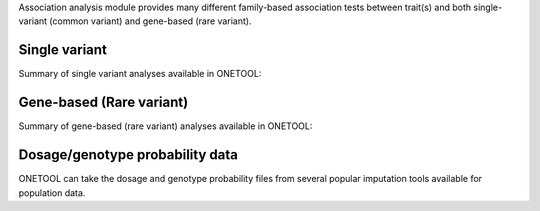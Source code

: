 .. _sec-association:

Association analysis module provides many different family-based association tests 
between trait(s) and both single-variant (common variant) and gene-based (rare variant).


.. _asingle:

==============
Single variant
==============

Summary of single variant analyses available in ONETOOL:

.. image:: misc/assoc_1.JPG
   :scale: 100 %
   :align: center




.. _agene:

==========================
Gene-based (Rare variant)
==========================

Summary of gene-based (rare variant) analyses available in ONETOOL:

.. image:: misc/assoc_2.JPG
   :scale: 100 %
   :align: center



.. _agdosage:

================================
Dosage/genotype probability data
================================

ONETOOL can take the dosage and genotype probability files from several popular 
imputation tools available for population data.
